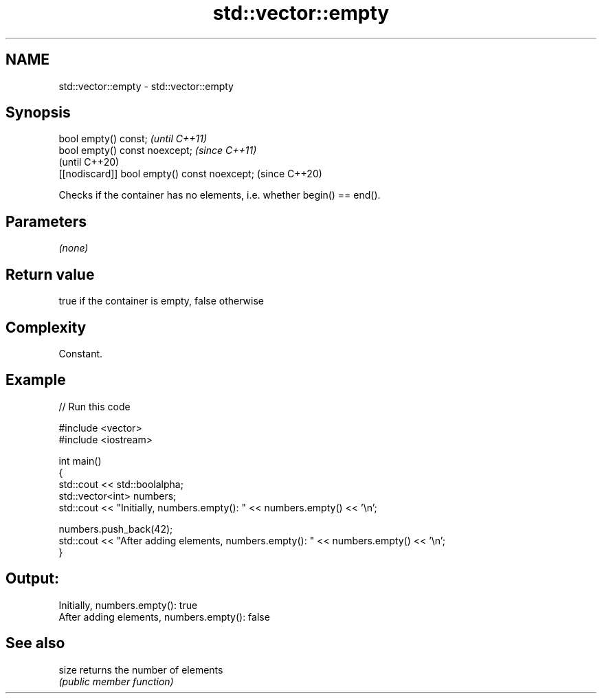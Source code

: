 .TH std::vector::empty 3 "2018.03.28" "http://cppreference.com" "C++ Standard Libary"
.SH NAME
std::vector::empty \- std::vector::empty

.SH Synopsis
   bool empty() const;                         \fI(until C++11)\fP
   bool empty() const noexcept;                \fI(since C++11)\fP
                                               (until C++20)
   [[nodiscard]] bool empty() const noexcept;  (since C++20)

   Checks if the container has no elements, i.e. whether begin() == end().

.SH Parameters

   \fI(none)\fP

.SH Return value

   true if the container is empty, false otherwise

.SH Complexity

   Constant.

.SH Example

   
   
// Run this code

 #include <vector>
 #include <iostream>
  
 int main()
 {
     std::cout << std::boolalpha;
     std::vector<int> numbers;
     std::cout << "Initially, numbers.empty(): " << numbers.empty() << '\\n';
  
     numbers.push_back(42);
     std::cout << "After adding elements, numbers.empty(): " << numbers.empty() << '\\n';
 }

.SH Output:

 Initially, numbers.empty(): true
 After adding elements, numbers.empty(): false

.SH See also

   size returns the number of elements
        \fI(public member function)\fP 
